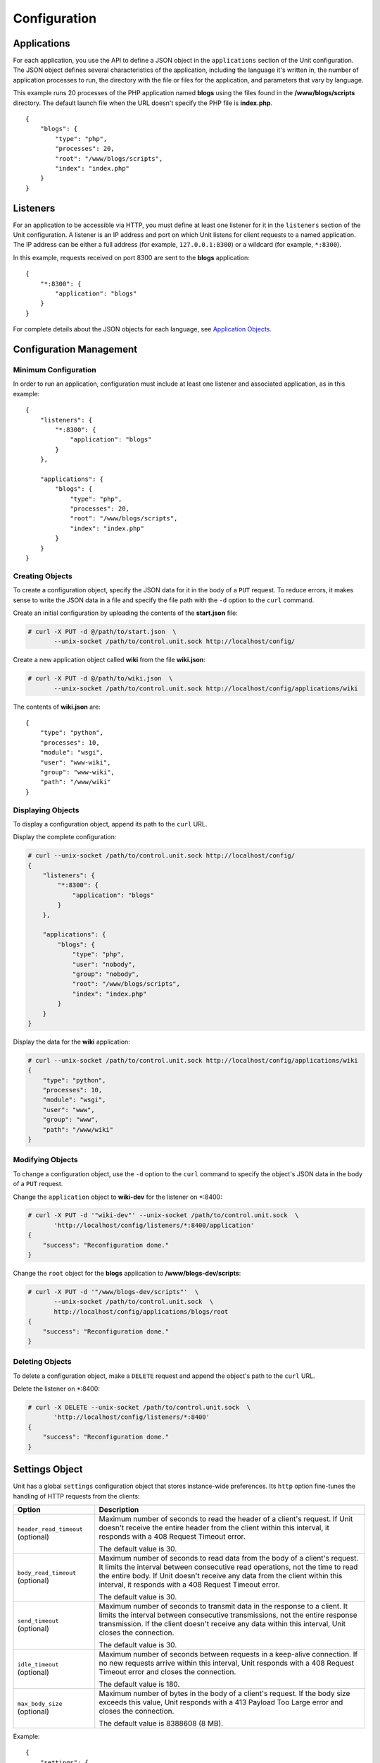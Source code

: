 
#############
Configuration
#############

Applications
************

For each application, you use the API to define a JSON object in the
``applications`` section of the Unit configuration.  The JSON object defines
several characteristics of the application, including the language it's written
in, the number of application processes to run, the directory with the file or
files for the application, and parameters that vary by language.

This example runs 20 processes of the PHP application named **blogs** using the
files found in the **/www/blogs/scripts** directory.  The default launch file
when the URL doesn't specify the PHP file is **index.php**.

::

    {
        "blogs": {
            "type": "php",
            "processes": 20,
            "root": "/www/blogs/scripts",
            "index": "index.php"
        }
    }

.. _configuration-listeners:

Listeners
*********

For an application to be accessible via HTTP, you must define at least
one listener for it in the ``listeners`` section of the Unit configuration.
A listener is an IP address and port on which Unit listens for client requests
to a named application.  The IP address can be either a full address (for
example, ``127.0.0.1:8300``) or a wildcard (for example, ``*:8300``).

In this example, requests received on port 8300 are sent to the **blogs**
application::

    {
        "*:8300": {
            "application": "blogs"
        }
    }


For complete details about the JSON objects for each language, see
`Application Objects`_.

.. _configuration-mgmt:

Configuration Management
************************

Minimum Configuration
=====================

In order to run an application, configuration must include at least one
listener and associated application, as in this example::

    {
        "listeners": {
            "*:8300": {
                "application": "blogs"
            }
        },

        "applications": {
            "blogs": {
                "type": "php",
                "processes": 20,
                "root": "/www/blogs/scripts",
                "index": "index.php"
            }
        }
    }

Creating Objects
================

To create a configuration object, specify the JSON data for it in the body of
a ``PUT`` request.  To reduce errors, it makes sense to write the JSON data in a
file and specify the file path with the ``-d`` option to the ``curl`` command.

Create an initial configuration by uploading the contents of the **start.json**
file:

.. code-block:: none

    # curl -X PUT -d @/path/to/start.json  \
           --unix-socket /path/to/control.unit.sock http://localhost/config/

Create a new application object called **wiki** from the file **wiki.json**:

.. code-block:: none

    # curl -X PUT -d @/path/to/wiki.json  \
           --unix-socket /path/to/control.unit.sock http://localhost/config/applications/wiki

The contents of **wiki.json** are::

    {
        "type": "python",
        "processes": 10,
        "module": "wsgi",
        "user": "www-wiki",
        "group": "www-wiki",
        "path": "/www/wiki"
    }

Displaying Objects
==================

To display a configuration object, append its path to the ``curl`` URL.

Display the complete configuration:

.. code-block:: none

    # curl --unix-socket /path/to/control.unit.sock http://localhost/config/
    {
        "listeners": {
            "*:8300": {
                "application": "blogs"
            }
        },

        "applications": {
            "blogs": {
                "type": "php",
                "user": "nobody",
                "group": "nobody",
                "root": "/www/blogs/scripts",
                "index": "index.php"
            }
        }
    }

Display the data for the **wiki** application:

.. code-block:: none

    # curl --unix-socket /path/to/control.unit.sock http://localhost/config/applications/wiki
    {
        "type": "python",
        "processes": 10,
        "module": "wsgi",
        "user": "www",
        "group": "www",
        "path": "/www/wiki"
    }

Modifying Objects
=================

To change a configuration object, use the ``-d`` option to the ``curl`` command
to specify the object's JSON data in the body of a ``PUT`` request.

Change the ``application`` object to **wiki-dev** for the listener on \*:8400:

.. code-block:: none

    # curl -X PUT -d '"wiki-dev"' --unix-socket /path/to/control.unit.sock  \
           'http://localhost/config/listeners/*:8400/application'
    {
        "success": "Reconfiguration done."
    }

Change the ``root`` object for the **blogs** application to
**/www/blogs-dev/scripts**:

.. code-block:: none

    # curl -X PUT -d '"/www/blogs-dev/scripts"'  \
           --unix-socket /path/to/control.unit.sock  \
           http://localhost/config/applications/blogs/root
    {
        "success": "Reconfiguration done."
    }

Deleting Objects
================

To delete a configuration object, make a ``DELETE`` request and append the
object's path to the ``curl`` URL.

Delete the listener on \*:8400:

.. code-block:: none

    # curl -X DELETE --unix-socket /path/to/control.unit.sock  \
           'http://localhost/config/listeners/*:8400'
    {
        "success": "Reconfiguration done."
    }

.. _configuration-stngs:

Settings Object
***************

Unit has a global ``settings`` configuration object that stores instance-wide
preferences.  Its ``http`` option fine-tunes the handling of HTTP requests from
the clients:

.. list-table::
    :header-rows: 1

    * - Option
      - Description

    * - ``header_read_timeout`` (optional)
      - Maximum number of seconds to read the header of a client's request.
        If Unit doesn't receive the entire header from the client within this
        interval, it responds with a 408 Request Timeout error.

        The default value is 30.

    * - ``body_read_timeout`` (optional)
      - Maximum number of seconds to read data from the body of a client's
        request.  It limits the interval between consecutive read operations,
        not the time to read the entire body.  If Unit doesn't receive any
        data from the client within this interval, it responds with a 408
        Request Timeout error.

        The default value is 30.

    * - ``send_timeout`` (optional)
      - Maximum number of seconds to transmit data in the response to a client.
        It limits the interval between consecutive transmissions, not the
        entire response transmission.  If the client doesn't receive any data
        within this interval, Unit closes the connection.

        The default value is 30.

    * - ``idle_timeout`` (optional)
      - Maximum number of seconds between requests in a keep-alive connection.
        If no new requests arrive within this interval, Unit responds with a
        408 Request Timeout error and closes the connection.

        The default value is 180.

    * - ``max_body_size`` (optional)
      - Maximum number of bytes in the body of a client's request.  If the body
        size exceeds this value, Unit responds with a 413 Payload Too Large
        error and closes the connection.

        The default value is 8388608 (8 MB).

Example::

    {
        "settings": {
            "http": {
                "header_read_timeout": 10,
                "body_read_timeout": 10,
                "send_timeout": 10,
                "idle_timeout": 120,
                "max_body_size": 6291456
            }
        }
    }

Listener Objects
****************

.. list-table::
    :header-rows: 1

    * - Object
      - Description

    * - ``application``
      - Application name.

    * - :samp:`tls` (optional)
      - SSL/TLS configuration.  Set its only option, :samp:`certificate`, to
        enable secure communication via the listener.  The value must reference
        a certificate chain that you have uploaded earlier.  For details, see
        :ref:`configuration-ssl`.

Example:

.. code-block:: json

    {
        "application": "blogs",
        "tls": {
            "certificate": "blogs-cert"
        }
    }

Application Objects
*******************

Each application object has a number of common options that can be specified
for any application regardless of its type.

The common options are follows:

.. list-table::
    :header-rows: 1

    * - Object
      - Description

    * - ``type``
      - Type of the application: ``external`` (Go and Node.js), ``perl``,
        ``php``, ``python``, or ``ruby``.

        Except with ``external``, you can detail the runtime version: ``"type":
        "python 3"``, ``"type": "python 3.4"``, or even ``"type": "python
        3.4.9rc1"``.  Unit searches its modules and uses the latest matching
        one, reporting an error if none match.

        For example, if you have installed only one PHP 7 module, 7.1.9,
        it will match ``"php"``, ``"php 7"``, ``"php 7.1"``, and
        ``"php 7.1.9"``.  If you install two PHP modules, 7.0.2 and 7.0.23,
        and prefer to use 7.0.2, set ``"type": "php 7.0.2"``.  If you supply
        ``"php 7"``, PHP 7.0.23 will be used as the latest version available.

    * - ``limits`` (optional)
      - An object that accepts two integer options, ``timeout`` and
        ``requests``.  Their values restrict the life cycle of an application
        process.  For details, see :ref:`configuration-proc-mgmt-lmts`.

    * - ``processes`` (optional)
      - An integer or an object.  Integer value configures a static number
        of application processes.  Object accepts dynamic process management
        settings: ``max``, ``spare``, and ``idle_timeout``.  For details, see
        :ref:`configuration-proc-mgmt-prcs`.

        The default value is 1.

    * - ``working_directory`` (optional)
      - Working directory for the application.
        If not specified, the working directory of Unit daemon is used.

    * - ``user`` (optional)
      - Username that runs the app process.
        If not specified, ``nobody`` is used.

    * - ``group`` (optional)
      - Group name that runs the app process.
        If not specified, user's primary group is used.

    * - ``environment`` (optional)
      - Environment variables to be used by the application.

Example::

    {
        "type": "python 3.6",
        "processes": 16,
        "working_directory": "/www/python-apps",
        "path": "blog",
        "module": "blog.wsgi",
        "user": "blog",
        "group": "blog",
        "limits": {
            "timeout": 10,
            "requests": 1000
        },

        "environment": {
            "DJANGO_SETTINGS_MODULE": "blog.settings.prod",
            "DB_ENGINE": "django.db.backends.postgresql",
            "DB_NAME": "blog",
            "DB_HOST": "127.0.0.1",
            "DB_PORT": "5432"
        }
    }

Depending on the ``type`` of the application, you may need to configure
a number of additional options.
In the example above, Python-specific options ``path`` and ``module`` are used.

Process Management and Limits
=============================

Application process behavior in Unit is described by two configuration options,
``limits`` and ``processes``.

.. _configuration-proc-mgmt-lmts:

Request Limits
--------------

The ``limits`` object accepts two options:

 .. list-table::
    :header-rows: 1

    * - Option
      - Description

    * - ``timeout`` (optional)
      - Request timeout in seconds.  If an application process exceeds this
        limit while processing a request, Unit terminates the process and
        returns an HTTP error to the client.

    * - ``requests`` (optional)
      - Maximum number of requests Unit allows an application process to serve.
        If this limit is reached, Unit terminates and restarts the application
        process.  This allows to mitigate application memory leaks or other
        issues that may accumulate over time.

.. _configuration-proc-mgmt-prcs:

Process Management
------------------

The ``processes`` option offers choice between static and dynamic process
management model.  If you provide an integer value, Unit immediately launches
the given number of application processes and maintains them statically without
scaling.

Unit also supports a dynamic prefork model for ``processes`` that is
enabled and configured with the following parameters:

.. list-table::
    :header-rows: 1

    * - Option
      - Description

    * - ``max``
      - Maximum number of application processes that Unit will maintain
        (busy and idle).

        The default value is 1.

    * - ``spare``
      - Minimum number of idle processes that Unit will reserve for the
        application when possible.  When Unit starts an application, ``spare``
        idle processes are launched.  As requests arrive, Unit assigns them to
        existing idle processes and forks new idle ones to maintain the
        ``spare`` level if ``max`` permits.  When processes complete requests
        and turn idle, Unit terminates extra ones after a timeout.

        The default value is 0.  The value of ``spare`` cannot exceed ``max``.


    * - ``idle_timeout``
      - Number of seconds for Unit to wait before it terminates an extra idle
        process, when the count of idle processes exceeds ``spare``.

        The default value is 15.

If ``processes`` is omitted entirely, Unit creates 1 static process.  If empty
object is provided: ``"processes": {}``, dynamic behavior with default
parameter values is assumed.

In the following example, Unit tries to keep 5 idle processes, no more than 10
processes in total, and terminates extra idle processes after 20 seconds of
inactivity::

    {
        "max": 10,
        "spare": 5,
        "idle_timeout": 20
    }

.. _configuration-external:

Go/Node.js Applications
=======================

To run your Go or Node.js applications in Unit, you need to configure
them `and` modify their source code as suggested below.  Let's start with the
application configuration:

.. list-table::
    :header-rows: 1

    * - Object
      - Description

    * - :samp:`executable` (required)
      - Pathname of the application, absolute or relative to
        :samp:`working_directory`.

        For Node.js, supply your :file:`.js` pathname and start the file itself
        with a proper shebang:

        .. code-block:: javascript

            #!/usr/bin/env node

    * - :samp:`arguments`
      - Command line arguments to be passed to the application.
        The example below is equivalent to
        :samp:`/www/chat/bin/chat_app --tmp-files /tmp/go-cache`.

Example:

.. code-block:: json

    {
        "type": "external",
        "working_directory": "/www/chat",
        "executable": "bin/chat_app",
        "user": "www-go",
        "group": "www-go",
        "arguments": ["--tmp-files", "/tmp/go-cache"]
    }

Before applying the configuration, update the application itself.

.. _configuration-external-go:

Modifying Go Sources
--------------------

In the :samp:`import` section, reference the :samp:`"nginx/unit"` package that
you have installed earlier:

.. code-block:: go

    import (
        ...
        "nginx/unit"
        ...
    )

In the :samp:`main()` function, replace the :samp:`http.ListenandServe` call
with :samp:`unit.ListenAndServe`:

.. code-block:: go

    func main() {
        ...
        http.HandleFunc("/", handler)
        ...
        //http.ListenAndServe(":8080", nil)
        unit.ListenAndServe(":8080", nil)
        ...
    }

The resulting application works as follows:

- When you run it standalone, the :samp:`unit.ListenAndServe` call falls back
  to :samp:`http` functionality.
- When Unit runs it, :samp:`unit.ListenAndServe` communicates with Unit's
  router process directly, ignoring the address supplied as its first argument
  and relying on the :ref:`listener's settings <configuration-listeners>`
  instead.

.. _configuration-external-nodejs:

Modifying Node.js Sources
-------------------------

First, you need to have the :program:`unit-http` package :ref:`installed
<installation-nodejs-package>`.  If it's global, symlink it in your project
directory:

.. code-block:: console

    # npm link unit-http

Do the same if you move a Unit-hosted application to a new system where
:program:`unit-http` is installed globally.

Next, use :samp:`unit-http` instead of :samp:`http` in your code:

.. code-block:: javascript

    var http = require('unit-http');

If your application uses the `Express framework <https://expressjs.com>`_,
rewire it like this:

.. code-block:: javascript

    #!/usr/bin/env node

    const {
      createServer,
      IncomingMessage,
      ServerResponse,
    } = require('unit-http')

    require('http').ServerResponse = ServerResponse
    require('http').IncomingMessage = IncomingMessage

    const express = require('express')

    const app = express()

    app.get('/', (req, res) => {
      res.set('X-Unit-Type', 'Absolute')
      res.send('Hello, Unit!')
    })

    createServer(app).listen()

Perl Application
================

.. list-table::
    :header-rows: 1

    * - Object
      - Description

    * - ``script``
      - PSGI script path.

Example::

    {
        "type": "perl",
        "script": "/www/bugtracker/app.psgi",
        "working_directory": "/www/bugtracker",
        "processes": 10,
        "user": "www",
        "group": "www"
    }

.. _configuration-php:

PHP Application
===============

.. list-table::
    :header-rows: 1

    * - Object
      - Description

    * - ``root``
      - Directory to search for PHP files.

    * - ``index``
      - Default launch file when the PHP file name is not specified in the URL.

    * - ``script`` (optional)
      - File that Unit runs for every URL, instead of searching for a file in
        the filesystem.  The location is relative to the root.

You can also customize :file:`php.ini` using the following options
(available in the :samp:`options` object):

.. list-table::
    :header-rows: 1

    * - Object
      - Description

    * - :samp:`file`
      - Pathname of the :file:`php.ini` file.

    * - :samp:`admin`, :samp:`user`
      - Objects with `PHP configuration directives
        <http://php.net/manual/en/ini.list.php>`_.  Directives in :samp:`admin`
        are set in :samp:`PHP_INI_SYSTEM` mode; it means that your application
        can't alter them.  Directives in :samp:`user` are set in
        :samp:`PHP_INI_USER` mode; your application is allowed to `update them
        <http://php.net/manual/en/function.ini-set.php>`_ in runtime.

Directives from :file:`php.ini` are applied first; next, :samp:`admin` and
:samp:`user` objects are applied.

.. note::

    Provide string values for any directives you specify in :samp:`options`
    (for example, :samp:`"max_file_uploads": "64"` instead of
    :samp:`"max_file_uploads": 64`).  For flags, use :samp:`"0"` and
    :samp:`"1"` only.  For more information about :samp:`PHP_INI_*` modes, see
    the `PHP documentation
    <http://php.net/manual/en/configuration.changes.modes.php>`_.

Example:

.. code-block:: json

    {
        "type": "php",
        "processes": 20,
        "root": "/www/blogs/scripts",
        "index": "index.php",
        "user": "www-blogs",
        "group": "www-blogs",

        "options": {
            "file": "/etc/php.ini",
            "admin": {
                "memory_limit": "256M",
                "variables_order": "EGPCS",
                "expose_php": "0"
            },
            "user": {
                "display_errors": "0"
            }
        }
    }

.. _configuration-python:

Python Application
==================

.. list-table::
    :header-rows: 1

    * - Object
      - Description

    * - ``module``
      - `WSGI <https://www.python.org/dev/peps/pep-3333/>`_ module name.  To
        run the app, Unit looks for an :samp:`application` callable in the
        module you supply; the :samp:`module` itself is `imported
        <https://docs.python.org/3/reference/import.html>`_ just like in
        Python.

    * - ``path`` (optional)
      - Additional lookup path for Python modules; this string is inserted into
        :samp:`sys.path`.

    * - ``home`` (optional)
      - Path to Python `virtual environment <https://packaging.python.org/
        tutorials/installing-packages/#creating-virtual-environments>`_
        for the application.  You can set this value relative to the
        ``working_directory`` of the application.

        Note: The Python version used by Unit to run the application is
        controlled by the ``type`` of the application.  Unit doesn't use
        command line Python interpreter within the virtual environment due to
        performance considerations.

Example::

    {
        "type": "python 3.6",
        "processes": 10,
        "working_directory": "/www/store/",
        "path": "/www/store/cart/",
        "home": "/www/store/.virtualenv/",
        "module": "wsgi",
        "user": "www",
        "group": "www"
    }

Ruby Application
==================

.. list-table::
    :header-rows: 1

    * - Object
      - Description

    * - ``script``
      - Rack script path.

Example::

    {
        "type": "ruby",
        "processes": 5,
        "user": "www",
        "group": "www",
        "script": "/www/cms/config.ru"
    }

.. _configuration-access-log:

Access log
**********

To configure access logging, use the ``access_log`` parameter in a configuration
object to specify the path to the log file.

In the example below, all requests will be logged to **/var/log/access.log**:

.. code-block:: none

    # curl -X PUT -d '"/var/log/access.log"'  \
           --unix-socket /path/to/control.unit.sock  \
           http://localhost/config/access_log
    {
        "success": "Reconfiguration done."
    }

The log is written in the Combined Log Format.  Example of a log line:

.. code-block:: none

    127.0.0.1 - - [21/Oct/2015:16:29:00 -0700] "GET / HTTP/1.1" 200 6022 "http://example.com/links.html" "Godzilla/5.0 (X11; Minix i286) Firefox/42"

.. _configuration-ssl:

SSL/TLS and Certificates
************************

To set up SSL/TLS access for your application, upload a :file:`.pem` file
containing your certificate chain and private key to Unit.  Next, reference the
uploaded bundle in the listener's configuration.  After that, the listener's
application becomes accessible via SSL/TLS.

First, create a :file:`.pem` file with your certificate chain and private key:

.. code-block:: none

    # cat cert.pem ca.pem key.pem > bundle.pem

.. note::

    Usually, your website's certificate (optionally followed by the
    intermediate CA certificate) is enough to build a certificate chain.  If
    you add more certificates to your chain, order them leaf to root.

Upload the resulting file to Unit's certificate storage under a suitable name:

.. code-block:: none

    # curl -X PUT --data-binary @bundle.pem 127.1:8443/certificates/<bundle>

        {
            "success": "Certificate chain uploaded."
        }

.. warning::

    Don't use :option:`!-d` for file upload; this option damages :file:`.pem`
    files.  Use the :option:`!--data-binary` option when uploading file-based
    data with :program:`curl` to avoid data corruption.

Internally, Unit stores uploaded certificate bundles along with other
configuration data in its :file:`state` subdirectory; Unit's control API maps
them to a separate configuration section, aptly named :samp:`certificates`:

.. code-block:: json

    {
        "certificates": {
            "<bundle>": {
                "key": "RSA (4096 bits)",
                "chain": [
                    {
                        "subject": {
                            "common_name": "example.com",
                            "alt_names": [
                                "example.com",
                                "www.example.com"
                            ],

                            "country": "US",
                            "state_or_province": "CA",
                            "organization": "Acme, Inc."
                        },

                        "issuer": {
                            "common_name": "intermediate.ca.example.com",
                            "country": "US",
                            "state_or_province": "CA",
                            "organization": "Acme Certification Authority"
                        },

                        "validity": {
                            "since": "Sep 18 19:46:19 2018 GMT",
                            "until": "Jun 15 19:46:19 2021 GMT"
                        }
                    },

                    {
                        "subject": {
                            "common_name": "intermediate.ca.example.com",
                            "country": "US",
                            "state_or_province": "CA",
                            "organization": "Acme Certification Authority"
                        },

                        "issuer": {
                            "common_name": "root.ca.example.com",
                            "country": "US",
                            "state_or_province": "CA",
                            "organization": "Acme Root Certification Authority"
                        },

                        "validity": {
                            "since": "Feb 22 22:45:55 2016 GMT",
                            "until": "Feb 21 22:45:55 2019 GMT"
                        }
                    },
                ]
            }
        }
    }

.. note::

    You can access individual certificates in your chain, as well as specific
    alternative names, by their indexes:

    .. code-block:: none

     # curl -X GET 127.1:8443/certificates/<bundle>/chain/0/
     # curl -X GET 127.1:8443/certificates/<bundle>/chain/0/subject/alt_names/0/

Next, add a :samp:`tls` object to your listener configuration, referencing the
uploaded bundle's name in :samp:`certificate`:

.. code-block:: json

    {
        "listeners": {
            "127.0.0.1:8080": {
                "application": "wsgi-app",
                "tls": {
                    "certificate": "<bundle>"
                }
            }
        }
    }

The resulting control API configuration may look like this:

.. code-block:: json

    {
        "certificates": {
            "<bundle>": {
                "key": "<key type>",
                "chain": ["<certificate chain, omitted for brevity>"]
            }
        },

        "config": {
            "listeners": {
                "127.0.0.1:8080": {
                    "application": "wsgi-app",
                    "tls": {
                        "certificate": "<bundle>"
                    }
                }
            },

            "applications": {
                "wsgi-app": {
                    "type": "python",
                    "module": "wsgi",
                    "path": "/usr/www/wsgi-app/"
                }
            }
        }
    }

Now you're solid.  The application is accessible via SSL/TLS:

.. code-block:: none

    # curl -v https://127.0.0.1:8080
        ...
        * TLSv1.2 (OUT), TLS handshake, Client hello (1):
        * TLSv1.2 (IN), TLS handshake, Server hello (2):
        * TLSv1.2 (IN), TLS handshake, Certificate (11):
        * TLSv1.2 (IN), TLS handshake, Server finished (14):
        * TLSv1.2 (OUT), TLS handshake, Client key exchange (16):
        * TLSv1.2 (OUT), TLS change cipher, Client hello (1):
        * TLSv1.2 (OUT), TLS handshake, Finished (20):
        * TLSv1.2 (IN), TLS change cipher, Client hello (1):
        * TLSv1.2 (IN), TLS handshake, Finished (20):
        * SSL connection using TLSv1.2 / AES256-GCM-SHA384
        ...

Finally, you can :samp:`DELETE` a certificate bundle that you don't need
anymore from the storage:

.. code-block:: none

    # curl -X DELETE 127.1:8443/certificates/<bundle>

        {
            "success": "Certificate deleted."
        }

.. note::

    You can't delete certificate bundles still referenced in your
    configuration, overwrite existing bundles using :samp:`PUT`, or (obviously)
    delete non-existent ones.

Happy SSLing!

Full Example
************

.. code-block:: json

    {
        "certificates": {
            "bundle": {
                "key": "RSA (4096 bits)",
                "chain": [
                    {
                        "subject": {
                            "common_name": "example.com",
                            "alt_names": [
                                "example.com",
                                "www.example.com"
                            ],

                            "country": "US",
                            "state_or_province": "CA",
                            "organization": "Acme, Inc."
                        },

                        "issuer": {
                            "common_name": "intermediate.ca.example.com",
                            "country": "US",
                            "state_or_province": "CA",
                            "organization": "Acme Certification Authority"
                        },

                        "validity": {
                            "since": "Sep 18 19:46:19 2018 GMT",
                            "until": "Jun 15 19:46:19 2021 GMT"
                        }
                    },

                    {
                        "subject": {
                            "common_name": "intermediate.ca.example.com",
                            "country": "US",
                            "state_or_province": "CA",
                            "organization": "Acme Certification Authority"
                        },

                        "issuer": {
                            "common_name": "root.ca.example.com",
                            "country": "US",
                            "state_or_province": "CA",
                            "organization": "Acme Root Certification Authority"
                        },

                        "validity": {
                            "since": "Feb 22 22:45:55 2016 GMT",
                            "until": "Feb 21 22:45:55 2019 GMT"
                        }
                    }
                ]
            }
        },

        "config": {
            "settings": {
                "http": {
                    "header_read_timeout": 10,
                    "body_read_timeout": 10,
                    "send_timeout": 10,
                    "idle_timeout": 120,
                    "max_body_size": 6291456
                }
            },

            "listeners": {
                "*:8300": {
                    "application": "blogs",
                    "tls": {
                        "certificate": "bundle"
                    }
                },

                "*:8400": {
                    "application": "wiki"
                },

                "*:8500": {
                    "application": "go_chat_app"
                },

                "127.0.0.1:8600": {
                    "application": "bugtracker"
                },

                "127.0.0.1:8601": {
                    "application": "cms"
                }
            },

            "applications": {
                "blogs": {
                    "type": "php",
                    "processes": 20,
                    "root": "/www/blogs/scripts",
                    "index": "index.php",
                    "limits": {
                        "timeout": 10,
                        "requests": 1000
                    },

                    "options": {
                        "file": "/etc/php.ini",
                        "admin": {
                            "memory_limit": "256M",
                            "variables_order": "EGPCS",
                            "expose_php": "0"
                        },

                        "user": {
                            "display_errors": "0"
                        }
                    }
                },

                "wiki": {
                    "type": "python",
                    "processes": 10,
                    "path": "/www/wiki",
                    "module": "wsgi",
                    "environment": {
                        "DJANGO_SETTINGS_MODULE": "blog.settings.prod",
                        "DB_ENGINE": "django.db.backends.postgresql",
                        "DB_NAME": "blog",
                        "DB_HOST": "127.0.0.1",
                        "DB_PORT": "5432"
                    }
                },

                "go_chat_app": {
                    "type": "external",
                    "user": "www-chat",
                    "group": "www-chat",
                    "working_directory": "/www/chat",
                    "executable": "bin/chat_app"
                },

                "bugtracker": {
                    "type": "perl",
                    "processes": {
                        "max": 10,
                        "spare": 5,
                        "idle_timeout": 20
                    },

                    "working_directory": "/www/bugtracker",
                    "script": "app.psgi"
                },

                "cms": {
                    "type": "ruby",
                    "processes": 5,
                    "script": "/www/cms/config.ru"
                }
            },

            "access_log": "/var/log/access.log"
        }
    }
